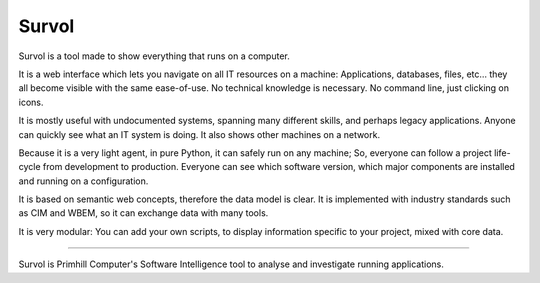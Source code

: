 Survol
======

.. image:: html/images/LogoColorNoText.jpeg
   :scale: 50 %
   :alt: Primhill Computers
   :align: right
   
Survol is a tool made to show everything that runs on a computer.

It is a web interface which lets you navigate on all IT resources on a machine: Applications, databases, files, etc… they all become visible with the same ease-of-use. No technical knowledge is necessary. No command line, just clicking on icons.

It is mostly useful with undocumented systems, spanning many different skills, and perhaps legacy applications. Anyone can quickly see what an IT system is doing. It also shows other machines on a network.

Because it is a very light agent, in pure Python, it can safely run on any machine; So, everyone can follow a project life-cycle from development to production. Everyone can see which software version, which major components are installed and running on a configuration.

It is based on semantic web concepts, therefore the data model is clear. It is implemented with industry standards such as CIM and WBEM, so it can exchange data with many tools.

It is very modular: You can add your own scripts, to display information specific to your project, mixed with core data.

 

=====

Survol is Primhill Computer's Software Intelligence tool to analyse and investigate running applications.